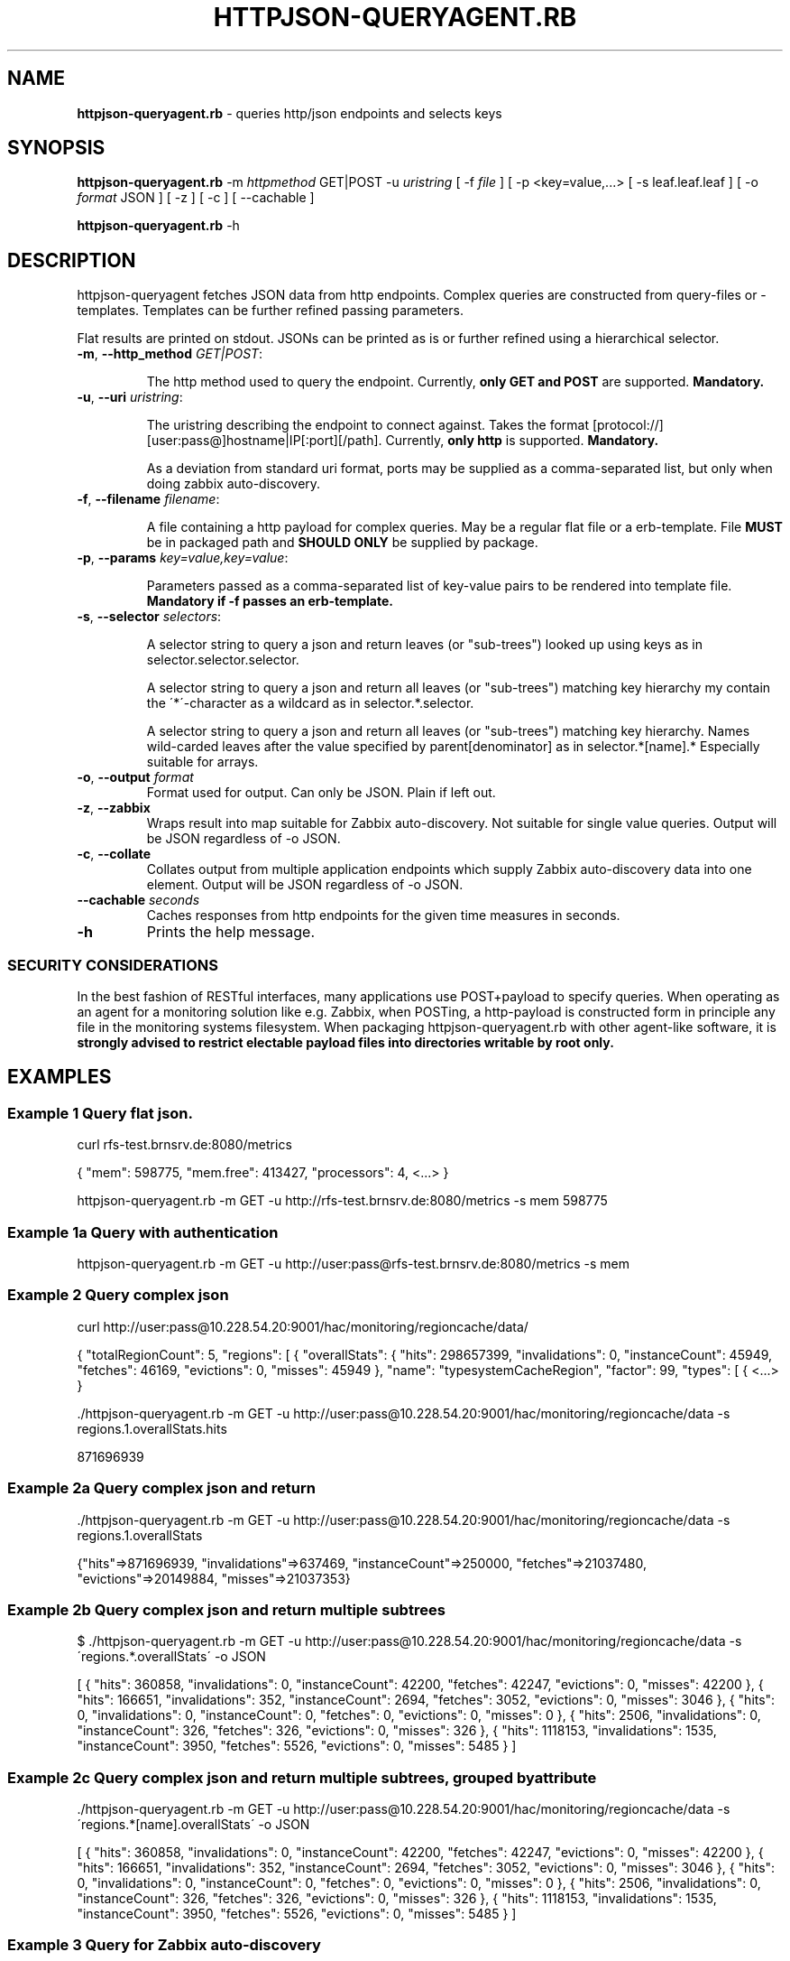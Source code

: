 .\" generated with Ronn/v0.7.3
.\" http://github.com/rtomayko/ronn/tree/0.7.3
.
.TH "HTTPJSON\-QUERYAGENT\.RB" "8" "June 2016" "E. Breuninger Gmbh & Co" "System Administration"
.
.SH "NAME"
\fBhttpjson\-queryagent\.rb\fR \- queries http/json endpoints and selects keys
.
.SH "SYNOPSIS"
\fBhttpjson\-queryagent\.rb\fR \-m \fIhttpmethod\fR GET|POST \-u \fIuristring\fR [ \-f \fIfile\fR ] [ \-p <key=value,\.\.\.> [ \-s leaf\.leaf\.leaf ] [ \-o \fIformat\fR JSON ] [ \-z ] [ \-c ] [ \-\-cachable ]
.
.P
\fBhttpjson\-queryagent\.rb\fR \-h
.
.SH "DESCRIPTION"
httpjson\-queryagent fetches JSON data from http endpoints\. Complex queries are constructed from query\-files or \-templates\. Templates can be further refined passing parameters\.
.
.P
Flat results are printed on stdout\. JSONs can be printed as is or further refined using a hierarchical selector\.
.
.TP
\fB\-m\fR, \fB\-\-http_method\fR \fIGET|POST\fR:
.
.IP
The http method used to query the endpoint\. Currently, \fBonly GET and POST\fR are supported\. \fBMandatory\.\fR
.
.TP
\fB\-u\fR, \fB\-\-uri\fR \fIuristring\fR:
.
.IP
The uristring describing the endpoint to connect against\. Takes the format [protocol://][user:pass@]hostname|IP[:port][/path]\. Currently, \fBonly http\fR is supported\. \fBMandatory\.\fR
.
.IP
As a deviation from standard uri format, ports may be supplied as a comma\-separated list, but only when doing zabbix auto\-discovery\.
.
.TP
\fB\-f\fR, \fB\-\-filename\fR \fIfilename\fR:
.
.IP
A file containing a http payload for complex queries\. May be a regular flat file or a erb\-template\. File \fBMUST\fR be in packaged path and \fBSHOULD ONLY\fR be supplied by package\.
.
.TP
\fB\-p\fR, \fB\-\-params\fR \fIkey=value,key=value\fR:
.
.IP
Parameters passed as a comma\-separated list of key\-value pairs to be rendered into template file\. \fBMandatory if \-f passes an erb\-template\.\fR
.
.TP
\fB\-s\fR, \fB\-\-selector\fR \fIselectors\fR:
.
.IP
A selector string to query a json and return leaves (or "sub\-trees") looked up using keys as in selector\.selector\.selector\.
.
.IP
A selector string to query a json and return all leaves (or "sub\-trees") matching key hierarchy my contain the \'*\'\-character as a wildcard as in selector\.*\.selector\.
.
.IP
A selector string to query a json and return all leaves (or "sub\-trees") matching key hierarchy\. Names wild\-carded leaves after the value specified by parent[denominator] as in selector\.*[name]\.* Especially suitable for arrays\.
.
.TP
\fB\-o\fR, \fB\-\-output\fR \fIformat\fR
Format used for output\. Can only be JSON\. Plain if left out\.
.
.TP
\fB\-z\fR, \fB\-\-zabbix\fR
Wraps result into map suitable for Zabbix auto\-discovery\. Not suitable for single value queries\. Output will be JSON regardless of \-o JSON\.
.
.TP
\fB\-c\fR, \fB\-\-collate\fR
Collates output from multiple application endpoints which supply Zabbix auto\-discovery data into one element\. Output will be JSON regardless of \-o JSON\.
.
.TP
\fB\-\-cachable\fR \fIseconds\fR
Caches responses from http endpoints for the given time measures in seconds\.
.
.TP
\fB\-h\fR
Prints the help message\.
.
.SS "SECURITY CONSIDERATIONS"
In the best fashion of RESTful interfaces, many applications use POST+payload to specify queries\. When operating as an agent for a monitoring solution like e\.g\. Zabbix, when POSTing, a http\-payload is constructed form in principle any file in the monitoring systems filesystem\. When packaging httpjson\-queryagent\.rb with other agent\-like software, it is \fBstrongly advised to restrict electable payload files into directories writable by root only\.\fR
.
.SH "EXAMPLES"
.
.SS "Example 1 Query flat json\."
curl rfs\-test\.brnsrv\.de:8080/metrics
.
.P
{ "mem": 598775, "mem\.free": 413427, "processors": 4, <\.\.\.> }
.
.P
httpjson\-queryagent\.rb \-m GET \-u http://rfs\-test\.brnsrv\.de:8080/metrics \-s mem 598775
.
.SS "Example 1a Query with authentication"
httpjson\-queryagent\.rb \-m GET \-u http://user:pass@rfs\-test\.brnsrv\.de:8080/metrics \-s mem
.
.SS "Example 2 Query complex json"
curl http://user:pass@10\.228\.54\.20:9001/hac/monitoring/regioncache/data/
.
.P
{ "totalRegionCount": 5, "regions": [ { "overallStats": { "hits": 298657399, "invalidations": 0, "instanceCount": 45949, "fetches": 46169, "evictions": 0, "misses": 45949 }, "name": "typesystemCacheRegion", "factor": 99, "types": [ { <\.\.\.> }
.
.P
\&\./httpjson\-queryagent\.rb \-m GET \-u http://user:pass@10\.228\.54\.20:9001/hac/monitoring/regioncache/data \-s regions\.1\.overallStats\.hits
.
.P
871696939
.
.SS "Example 2a Query complex json and return \"sub\-tree\""
\&\./httpjson\-queryagent\.rb \-m GET \-u http://user:pass@10\.228\.54\.20:9001/hac/monitoring/regioncache/data \-s regions\.1\.overallStats
.
.P
{"hits"=>871696939, "invalidations"=>637469, "instanceCount"=>250000, "fetches"=>21037480, "evictions"=>20149884, "misses"=>21037353}
.
.SS "Example 2b Query complex json and return multiple subtrees"
$ \./httpjson\-queryagent\.rb \-m GET \-u http://user:pass@10\.228\.54\.20:9001/hac/monitoring/regioncache/data \-s \'regions\.*\.overallStats\' \-o JSON
.
.P
[ { "hits": 360858, "invalidations": 0, "instanceCount": 42200, "fetches": 42247, "evictions": 0, "misses": 42200 }, { "hits": 166651, "invalidations": 352, "instanceCount": 2694, "fetches": 3052, "evictions": 0, "misses": 3046 }, { "hits": 0, "invalidations": 0, "instanceCount": 0, "fetches": 0, "evictions": 0, "misses": 0 }, { "hits": 2506, "invalidations": 0, "instanceCount": 326, "fetches": 326, "evictions": 0, "misses": 326 }, { "hits": 1118153, "invalidations": 1535, "instanceCount": 3950, "fetches": 5526, "evictions": 0, "misses": 5485 } ]
.
.SS "Example 2c Query complex json and return multiple subtrees, grouped by attribute"
\&\./httpjson\-queryagent\.rb \-m GET \-u http://user:pass@10\.228\.54\.20:9001/hac/monitoring/regioncache/data \-s \'regions\.*[name]\.overallStats\' \-o JSON
.
.P
[ { "hits": 360858, "invalidations": 0, "instanceCount": 42200, "fetches": 42247, "evictions": 0, "misses": 42200 }, { "hits": 166651, "invalidations": 352, "instanceCount": 2694, "fetches": 3052, "evictions": 0, "misses": 3046 }, { "hits": 0, "invalidations": 0, "instanceCount": 0, "fetches": 0, "evictions": 0, "misses": 0 }, { "hits": 2506, "invalidations": 0, "instanceCount": 326, "fetches": 326, "evictions": 0, "misses": 326 }, { "hits": 1118153, "invalidations": 1535, "instanceCount": 3950, "fetches": 5526, "evictions": 0, "misses": 5485 } ]
.
.SS "Example 3 Query for Zabbix auto\-discovery"
\&\./httpjson\-queryagent\.rb \-m GET \-u http://user:pass@10\.228\.54\.20:9001/hac/monitoring/regioncache/data \-s \'regions\.*\.name\' \-z \-o JSON
.
.P
{ "data": [ { "{#NAME}": "typesystemCacheRegion_9001", "{#PORT}": "9001" }, { "{#NAME}": "entityCacheRegion_9001", "{#PORT}": "9001" }, { "{#NAME}": "PriceDiscountRegion_9001", "{#PORT}": "9001" }, { "{#NAME}": "OrderEntryRegion_9001", "{#PORT}": "9001" }, { "{#NAME}": "queryCacheRegion_9001", "{#PORT}": "9001" } ] }
.
.SS "Example 3a Query multiple ports, i\.e\. instances, for Zabbix auto\-discovery"
\&\./httpjson\-queryagent\.rb \-m GET \-u http://user:pass@10\.228\.54\.20:[9001,9011,9021]/hac/monitoring/regioncache/data \-s \'regions\.*\.name\' \-z \-o JSON
.
.P
{ "data": [ { "{#NAME}": "typesystemCacheRegion_9001", "{#PORT}": "9001" }, { "{#NAME}": "entityCacheRegion_9001", "{#PORT}": "9001" }, { "{#NAME}": "PriceDiscountRegion_9001", "{#PORT}": "9001" }, { "{#NAME}": "OrderEntryRegion_9001", "{#PORT}": "9001" }, { "{#NAME}": "queryCacheRegion_9001", "{#PORT}": "9001" }, { "{#NAME}": "typesystemCacheRegion_9011", "{#PORT}": "9011" }, { "{#NAME}": "entityCacheRegion_9011", "{#PORT}": "9011" }, { "{#NAME}": "PriceDiscountRegion_9011", "{#PORT}": "9011" }, { "{#NAME}": "OrderEntryRegion_9011", "{#PORT}": "9011" }, { "{#NAME}": "queryCacheRegion_9011", "{#PORT}": "9011" }, { "{#NAME}": "typesystemCacheRegion_9021", "{#PORT}": "9021" }, { "{#NAME}": "entityCacheRegion_9021", "{#PORT}": "9021" }, { "{#NAME}": "PriceDiscountRegion_9021", "{#PORT}": "9021" }, { "{#NAME}": "OrderEntryRegion_9021", "{#PORT}": "9021" }, { "{#NAME}": "queryCacheRegion_9021", "{#PORT}": "9021" } ] }
.
.SS "Example 3b Query multiple application endpoints supplying auto\-discovery data for zabbix"
/httpjson\-queryagent\.rb \-m GET \-u http://admin:hy11remote@10\.228\.54\.21:[9001,9081]/breuningermonitor/zabbix/autodiscover/meters \-s "*" \-c | json
.
.P
{ "data": [ { "{#NAME}": "PriceDataListener\.onMessage\.meter", "{#TYPE}": "METER", "{#PORT}": "9001" }, { "{#NAME}": "StockListener\.onMessage\.meter", "{#TYPE}": "METER", "{#PORT}": "9001" }, { "{#NAME}": "PriceDataListener\.onMessage\.meter", "{#TYPE}": "METER", "{#PORT}": "9081" }, { "{#NAME}": "StockListener\.onMessage\.meter", "{#TYPE}": "METER", "{#PORT}": "9081" } ] }
.
.SS "Example 4 Querying an elasticsearch node for an aggregation of unique jsession ids in apache logs"
\&\./httpjson\-queryagent\.rb \-m POST \-f jsession_query\.erb \-u http://localhost:9200/apache\-*/_search \-s aggregations\.1\.value \-p period=now\-15m
.
.SH "EXIT STATUS"
0 if SUCCESS
.
.P
1 if runtime ERROR
.
.P
3 if passed arguments are caught as invalid or missing
.
.P
5 if query did not match
.
.P
7 if network connection was refused or timed out
.
.P
9 if operation is considered illegal for security reasons like trying to pass arbitrary payload\-files
.
.P
11 if file passed is not valid format, currently only JSON
.
.P
13 if http response body is not in valid format, currently JSON, cf\. program name
.
.SH "AUTHOR"
Christopher J\. Ruwe, Systemanalyse und \-beratung, \fIcjr@cruwe\.de\fR
.
.SH "SEE ALSO"
Similar commandline parsers exist which could query on http response bodies given by e\.g\. curl\.
.
.P
https://github\.com/trentm/json
.
.P
https://stedolan\.github\.io/jq/

